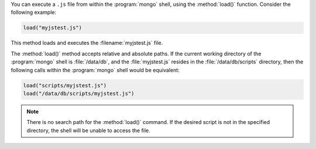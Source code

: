 You can execute a ``.js`` file from within the :program:`mongo` shell,
using the :method:`load()` function. Consider the following example:

.. code-block:: javascript

   load("myjstest.js")

This method loads and executes the :filename:`myjstest.js` file.

The :method:`load()` method accepts relative and absolute paths.
If the current working directory of the :program:`mongo` shell
is :file:`/data/db`, and the :file:`myjstest.js` resides in the
:file:`/data/db/scripts` directory, then the following calls within
the :program:`mongo` shell would be equivalent:

.. code-block:: javascript

   load("scripts/myjstest.js")
   load("/data/db/scripts/myjstest.js")

.. note:: There is no search path for the :method:`load()` command. If
   the desired script is not in the specified directory, the shell will
   be unable to access the file.

